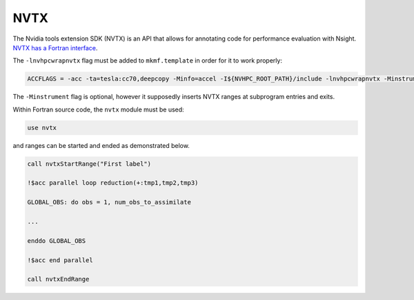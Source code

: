 ####
NVTX
####

The Nvidia tools extension SDK (NVTX) is an API that allows for annotating code
for performance evaluation with Nsight. `NVTX has a Fortran interface <https://docs.nvidia.com/hpc-sdk/compilers/fortran-cuda-interfaces/index.html#cfnvtx-runtime>`_. 

The ``-lnvhpcwrapnvtx`` flag must be added to ``mkmf.template`` in order for it
to work properly:

.. code-block::

   ACCFLAGS = -acc -ta=tesla:cc70,deepcopy -Minfo=accel -I${NVHPC_ROOT_PATH}/include -lnvhpcwrapnvtx -Minstrument

The ``-Minstrument`` flag is optional, however it supposedly inserts NVTX
ranges at subprogram entries and exits.

Within Fortran source code, the ``nvtx`` module must be used:

.. code-block:: fortran

   use nvtx

and ranges can be started and ended as demonstrated below.

.. code-block:: fortran

   call nvtxStartRange("First label")
 
   !$acc parallel loop reduction(+:tmp1,tmp2,tmp3)

   GLOBAL_OBS: do obs = 1, num_obs_to_assimilate

   ...

   enddo GLOBAL_OBS     
    
   !$acc end parallel   
                      
   call nvtxEndRange


